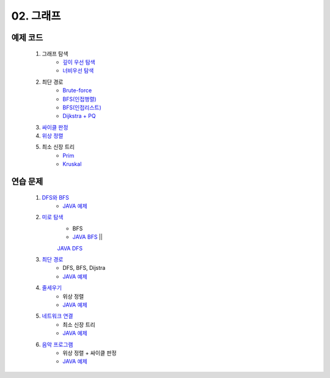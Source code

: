 
02. 그래프
========================================

예제 코드
----------------------------

    #. 그래프 탐색
        - `깊이 우선 탐색 <https://github.com/algocoding/lecture/blob/master/graph/src/DFSDemo.java>`_
        - `너비우선 탐색 <https://github.com/algocoding/lecture/blob/master/graph/src/BFSDemo.java>`_
    
    #. 최단 경로
        - `Brute-force <https://github.com/algocoding/lecture/blob/master/graph/src/ShortestPathBrute.java>`_
        - `BFS(인접행렬) <https://github.com/algocoding/lecture/blob/master/graph/src/ShortestPathBFSMatrix.java>`_
        - `BFS(인접리스트) <https://github.com/algocoding/lecture/blob/master/graph/src/ShortestPathBFSList.java>`_
        - `Dijkstra + PQ <https://github.com/algocoding/lecture/blob/master/graph/src/ShortestPathDijkstra.java>`_
        
    #. `싸이클 판정 <https://github.com/algocoding/lecture/blob/master/graph/src/Cycle.java>`_
    
    #. `위상 정렬 <https://github.com/algocoding/lecture/blob/master/graph/src/TopologySortDemo.java>`_
    
    #. 최소 신장 트리
        - `Prim <https://github.com/algocoding/lecture/blob/master/graph/src/MST_Prim.java>`_
        - `Kruskal <https://github.com/algocoding/lecture/blob/master/graph/src/MST_Kruskal.java>`_

연습 문제 
----------------------------

    #. `DFS와 BFS <https://www.acmicpc.net/problem/1260>`_ 
        - `JAVA 예제 <https://github.com/algocoding/lecture/blob/master/graph/src/BOJ1260.java>`_
    
    #. `미로 탐색  <https://www.acmicpc.net/problem/2178>`_ 
        - BFS
        - `JAVA BFS <https://github.com/algocoding/lecture/blob/master/graph/src/BOJ2178_bfs.java>`_ || 
        `JAVA DFS <https://github.com/algocoding/lecture/blob/master/graph/src/BOJ2178_dfs.java>`_
        
    #. `최단 경로  <https://www.acmicpc.net/problem/1753>`_ 
        - DFS, BFS, Dijstra
        - `JAVA 예제 <https://github.com/algocoding/lecture/blob/master/graph/src/BOJ1753.java>`_
            
    #. `줄세우기 <https://www.acmicpc.net/problem/2252>`_  
        - 위상 정렬
        - `JAVA 예제 <https://github.com/algocoding/lecture/blob/master/graph/src/BOJ2252.java>`_
            
    #. `네트워크 연결 <https://www.acmicpc.net/problem/1922>`_ 
        - 최소 신장 트리
        - `JAVA 예제 <https://github.com/algocoding/lecture/blob/master/graph/src/BOJ1922.java>`_
    
    #. `음악 프로그램 <https://www.acmicpc.net/problem/2623>`_ 
        - 위상 정렬 + 싸이클 판정
        - `JAVA 예제 <https://github.com/algocoding/lecture/blob/master/graph/src/BOJ2623.java>`_
    

 
..
    .. disqus::
        :disqus_identifier: master_page
